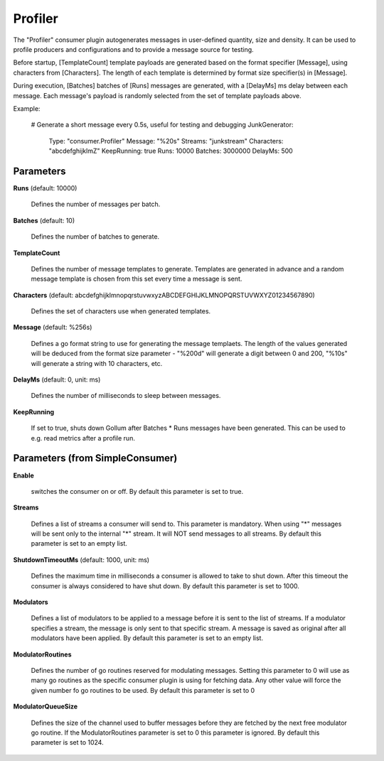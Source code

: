 .. Autogenerated by Gollum RST generator (docs/generator/*.go)

Profiler
========

The "Profiler" consumer plugin autogenerates messages in user-defined quantity,
size and density. It can be used to profile producers and configurations and to
provide a message source for testing.

Before startup, [TemplateCount] template payloads are generated based on the
format specifier [Message], using characters from [Characters]. The length of
each template is determined by format size specifier(s) in [Message].

During execution, [Batches] batches of [Runs] messages are generated, with a
[DelayMs] ms delay between each message. Each message's payload is randomly
selected from the set of template payloads above.

Example:

  # Generate a short message every 0.5s, useful for testing and debugging
  JunkGenerator:
    Type: "consumer.Profiler"
    Message: "%20s"
    Streams: "junkstream"
    Characters: "abcdefghijklmZ"
    KeepRunning: true
    Runs: 10000
    Batches: 3000000
    DelayMs: 500




Parameters
----------

**Runs** (default: 10000)

  Defines the number of messages per batch.
  
  

**Batches** (default: 10)

  Defines the number of batches to generate.
  
  

**TemplateCount**

  Defines the number of message templates to generate.
  Templates are generated in advance and a random message template is chosen
  from this set every time a message is sent.
  
  

**Characters** (default: abcdefghijklmnopqrstuvwxyzABCDEFGHIJKLMNOPQRSTUVWXYZ01234567890)

  Defines the set of characters use when generated templates.
  
  

**Message** (default: %256s)

  Defines a go format string to use for generating the message
  templaets. The length of the values generated will be deduced from the
  format size parameter - "%200d" will generate a digit between 0 and 200,
  "%10s" will  generate a string with 10 characters, etc.
  
  

**DelayMs** (default: 0, unit: ms)

  Defines the number of milliseconds to sleep between messages.
  
  

**KeepRunning**

  If set to true, shuts down Gollum after Batches * Runs messages
  have been generated. This can be used to e.g. read metrics after a profile run.
  
  

Parameters (from SimpleConsumer)
--------------------------------

**Enable**

  switches the consumer on or off.
  By default this parameter is set to true.
  
  

**Streams**

  Defines a list of streams a consumer will send to. This parameter
  is mandatory. When using "*" messages will be sent only to the internal "*"
  stream. It will NOT send messages to all streams.
  By default this parameter is set to an empty list.
  
  

**ShutdownTimeoutMs** (default: 1000, unit: ms)

  Defines the maximum time in milliseconds a consumer is
  allowed to take to shut down. After this timeout the consumer is always
  considered to have shut down.
  By default this parameter is set to 1000.
  
  

**Modulators**

  Defines a list of modulators to be applied to a message before
  it is sent to the list of streams. If a modulator specifies a stream, the
  message is only sent to that specific stream. A message is saved as original
  after all modulators have been applied.
  By default this parameter is set to an empty list.
  
  

**ModulatorRoutines**

  Defines the number of go routines reserved for
  modulating messages. Setting this parameter to 0 will use as many go routines
  as the specific consumer plugin is using for fetching data. Any other value
  will force the given number fo go routines to be used.
  By default this parameter is set to 0
  
  

**ModulatorQueueSize**

  Defines the size of the channel used to buffer messages
  before they are fetched by the next free modulator go routine. If the
  ModulatorRoutines parameter is set to 0 this parameter is ignored.
  By default this parameter is set to 1024.
  
  



